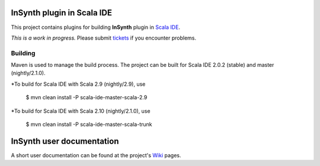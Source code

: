 InSynth plugin in Scala IDE
==============================

This project contains plugins for building **InSynth** plugin in `Scala IDE`_.

*This is a work in progress.* Please submit `tickets`_ if you encounter problems.

.. _Scala IDE: http://scala-ide.org
.. _tickets: https://github.com/kaptoxic/scala-ide-insynth-integration/issues?state=open

Building
--------

Maven is used to manage the build process.  The project can be built for Scala IDE 2.0.2 (stable) and master (nightly/2.1.0).

*To build for Scala IDE with Scala 2.9 (nightly/2.9), use

  $ mvn clean install -P scala-ide-master-scala-2.9

*To build for Scala IDE with Scala 2.10 (nightly/2.1.0), use

  $ mvn clean install -P scala-ide-master-scala-trunk

InSynth user documentation
==========================

A short user documentation can be found at the project's `Wiki`_ pages.

.. _Wiki: https://github.com/kaptoxic/scala-ide-insynth-integration/wiki
